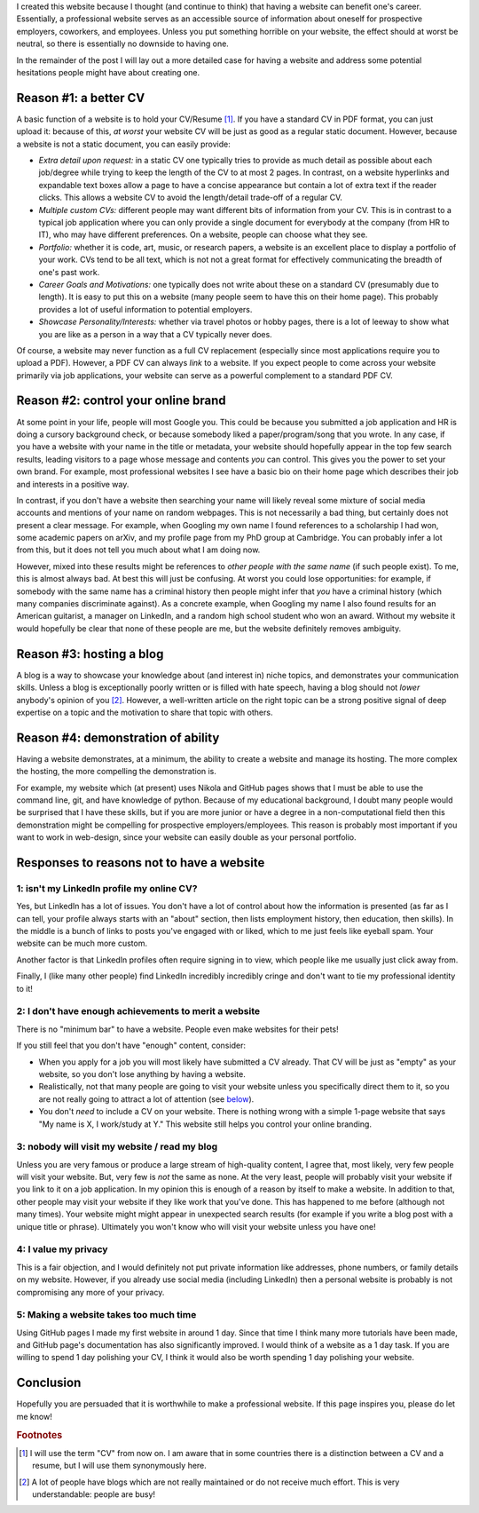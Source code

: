 .. title: Reasons to have a website
.. date: 2024-08-26
.. tags: website
.. category: 
.. type: text

I created this website because I thought (and continue to think) that having
a website can benefit one's career. Essentially, a professional website serves
as an accessible source of information about oneself for prospective employers,
coworkers, and employees. Unless you put something horrible on your website,
the effect should at worst be neutral, so there is essentially no downside to
having one.

In the remainder of the post I will lay out a more detailed case for having
a website and address some potential hesitations people might have about
creating one.

.. TEASER_END

Reason #1: a better CV
======================

A basic function of a website is to hold your CV/Resume [#]_. If you have
a standard CV in PDF format, you can just upload it: because of this, *at
worst* your website CV will be just as good as a regular static document.
However, because a website is not a static document, you can easily provide:

- *Extra detail upon request:* in a static CV one typically tries to provide as
  much detail as possible about each job/degree while trying to keep the length
  of the CV to at most 2 pages. In contrast, on a website hyperlinks and
  expandable text boxes allow a page to have a concise appearance but contain
  a lot of extra text if the reader clicks. This allows a website CV to avoid
  the length/detail trade-off of a regular CV.
- *Multiple custom CVs:* different people may want different bits of
  information from your CV. This is in contrast to a typical job application
  where you can only provide a single document for everybody at the company
  (from HR to IT), who may have different preferences. On a website, people can
  choose what they see.
- *Portfolio:* whether it is code, art, music, or research papers, a website is
  an excellent place to display a portfolio of your work. CVs tend to be all
  text, which is not not a great format for effectively communicating the
  breadth of one's past work.
- *Career Goals and Motivations:* one typically does not write about these on
  a standard CV (presumably due to length). It is easy to put this on a website
  (many people seem to have this on their home page). This probably provides
  a lot of useful information to potential employers.
- *Showcase Personality/Interests:* whether via travel photos or hobby pages,
  there is a lot of leeway to show what you are like as a person in a way that
  a CV typically never does.

Of course, a website may never function as a full CV replacement (especially
since most applications require you to upload a PDF). However, a PDF CV can
always *link* to a website. If you expect people to come across your website
primarily via job applications, your website can serve as a powerful complement
to a standard PDF CV.

Reason #2: control your online brand
====================================

At some point in your life, people will most Google you. This could be because
you submitted a job application and HR is doing a cursory background check, or
because somebody liked a paper/program/song that you wrote. In any case, if you
have a website with your name in the title or metadata, your website should
hopefully appear in the top few search results, leading visitors to a page
whose message and contents *you* can control. This gives you the power to set
your own brand. For example, most professional websites I see have a basic bio
on their home page which describes their job and interests in a positive way.

In contrast, if you don't have a website then searching your name will likely
reveal some mixture of social media accounts and mentions of your name on
random webpages. This is not necessarily a bad thing, but certainly does not
present a clear message. For example, when Googling my own name I found
references to a scholarship I had won, some academic papers on arXiv, and my
profile page from my PhD group at Cambridge. You can probably infer a lot from
this, but it does not tell you much about what I am doing now.

However, mixed into these results might be references to *other people with the
same name* (if such people exist). To me, this is almost always bad. At best
this will just be confusing. At worst you could lose opportunities: for
example, if somebody with the same name has a criminal history then people
might infer that *you* have a criminal history (which many companies
discriminate against). As a concrete example, when Googling my name I also
found results for an American guitarist, a manager on LinkedIn, and a random
high school student who won an award. Without my website it would hopefully be
clear that none of these people are me, but the website definitely removes
ambiguity.

Reason #3: hosting a blog
=========================

A blog is a way to showcase your knowledge about (and interest in) niche
topics, and demonstrates your communication skills. Unless a blog is
exceptionally poorly written or is filled with hate speech, having a blog
should not *lower* anybody's opinion of you [#]_.
However, a well-written article on the right topic can be a strong positive
signal of deep expertise on a topic and the motivation to share that topic with
others.

Reason #4: demonstration of ability
===================================

Having a website demonstrates, at a minimum, the ability to create a website
and manage its hosting. The more complex the hosting, the more compelling the
demonstration is.

For example, my website which (at present) uses Nikola and GitHub pages shows
that I must be able to use the command line, git, and have knowledge of python.
Because of my educational background, I doubt many people would be surprised
that I have these skills, but if you are more junior or have a degree in
a non-computational field then this demonstration might be compelling for
prospective employers/employees. This reason is probably most important if you
want to work in web-design, since your website can easily double as your
personal portfolio.

Responses to reasons not to have a website
==========================================

1: isn't my LinkedIn profile my online CV?
------------------------------------------

Yes, but LinkedIn has a lot of issues. You don't have a lot of control about
how the information is presented (as far as I can tell, your profile always
starts with an "about" section, then lists employment history, then education,
then skills). In the middle is a bunch of links to posts you've engaged with or
liked, which to me just feels like eyeball spam. Your website can be much more
custom.

Another factor is that LinkedIn profiles often require signing in to view,
which people like me usually just click away from.

Finally, I (like many other people) find LinkedIn incredibly incredibly cringe
and don't want to tie my professional identity to it!

2: I don't have enough achievements to merit a website
------------------------------------------------------

There is no "minimum bar" to have a website. People even make websites for
their pets!

If you still feel that you don't have "enough" content, consider:

- When you apply for a job you will most likely have submitted a CV already.
  That CV will be just as "empty" as your website, so you don't lose anything
  by having a website.
- Realistically, not that many people are going to visit your website unless
  you specifically direct them to it, so you are not really going to attract
  a lot of attention (see `below <#nobody-visit-website-label>`_).
- You don't *need* to include a CV on your website. There is nothing wrong with
  a simple 1-page website that says "My name is X, I work/study at Y." This
  website still helps you control your online branding.

.. _nobody-visit-website-label:

3: nobody will visit my website / read my blog
----------------------------------------------

Unless you are very famous or produce a large stream of high-quality content,
I agree that, most likely, very few people will visit your website. But, very
few is *not* the same as none. At the very least, people will probably visit
your website if you link to it on a job application. In my opinion this is
enough of a reason by itself to make a website. In addition to that, other
people may visit your website if they like work that you've done. This has
happened to me before (although not many times). Your website might might
appear in unexpected search results (for example if you write a blog post with
a unique title or phrase). Ultimately you won't know who will visit your
website unless you have one!

4: I value my privacy
---------------------

This is a fair objection, and I would definitely not put private information
like addresses, phone numbers, or family details on my website. However, if you
already use social media (including LinkedIn) then a personal website is
probably is not compromising any more of your privacy.

5: Making a website takes too much time
---------------------------------------

Using GitHub pages I made my first website in around 1 day. Since that time
I think many more tutorials have been made, and GitHub page's documentation has
also significantly improved. I would think of a website as a 1 day task. If you
are willing to spend 1 day polishing your CV, I think it would also be worth
spending 1 day polishing your website.

Conclusion
==========

Hopefully you are persuaded that it is worthwhile to make a professional
website. If this page inspires you, please do let me know!

.. rubric:: Footnotes

.. [#] I will use the term "CV" from now on. I am aware that in some countries there is a distinction between a CV and a resume, but I will use them synonymously here.
.. [#] A lot of people have blogs which are not really maintained or do not receive much effort. This is very understandable: people are busy!
